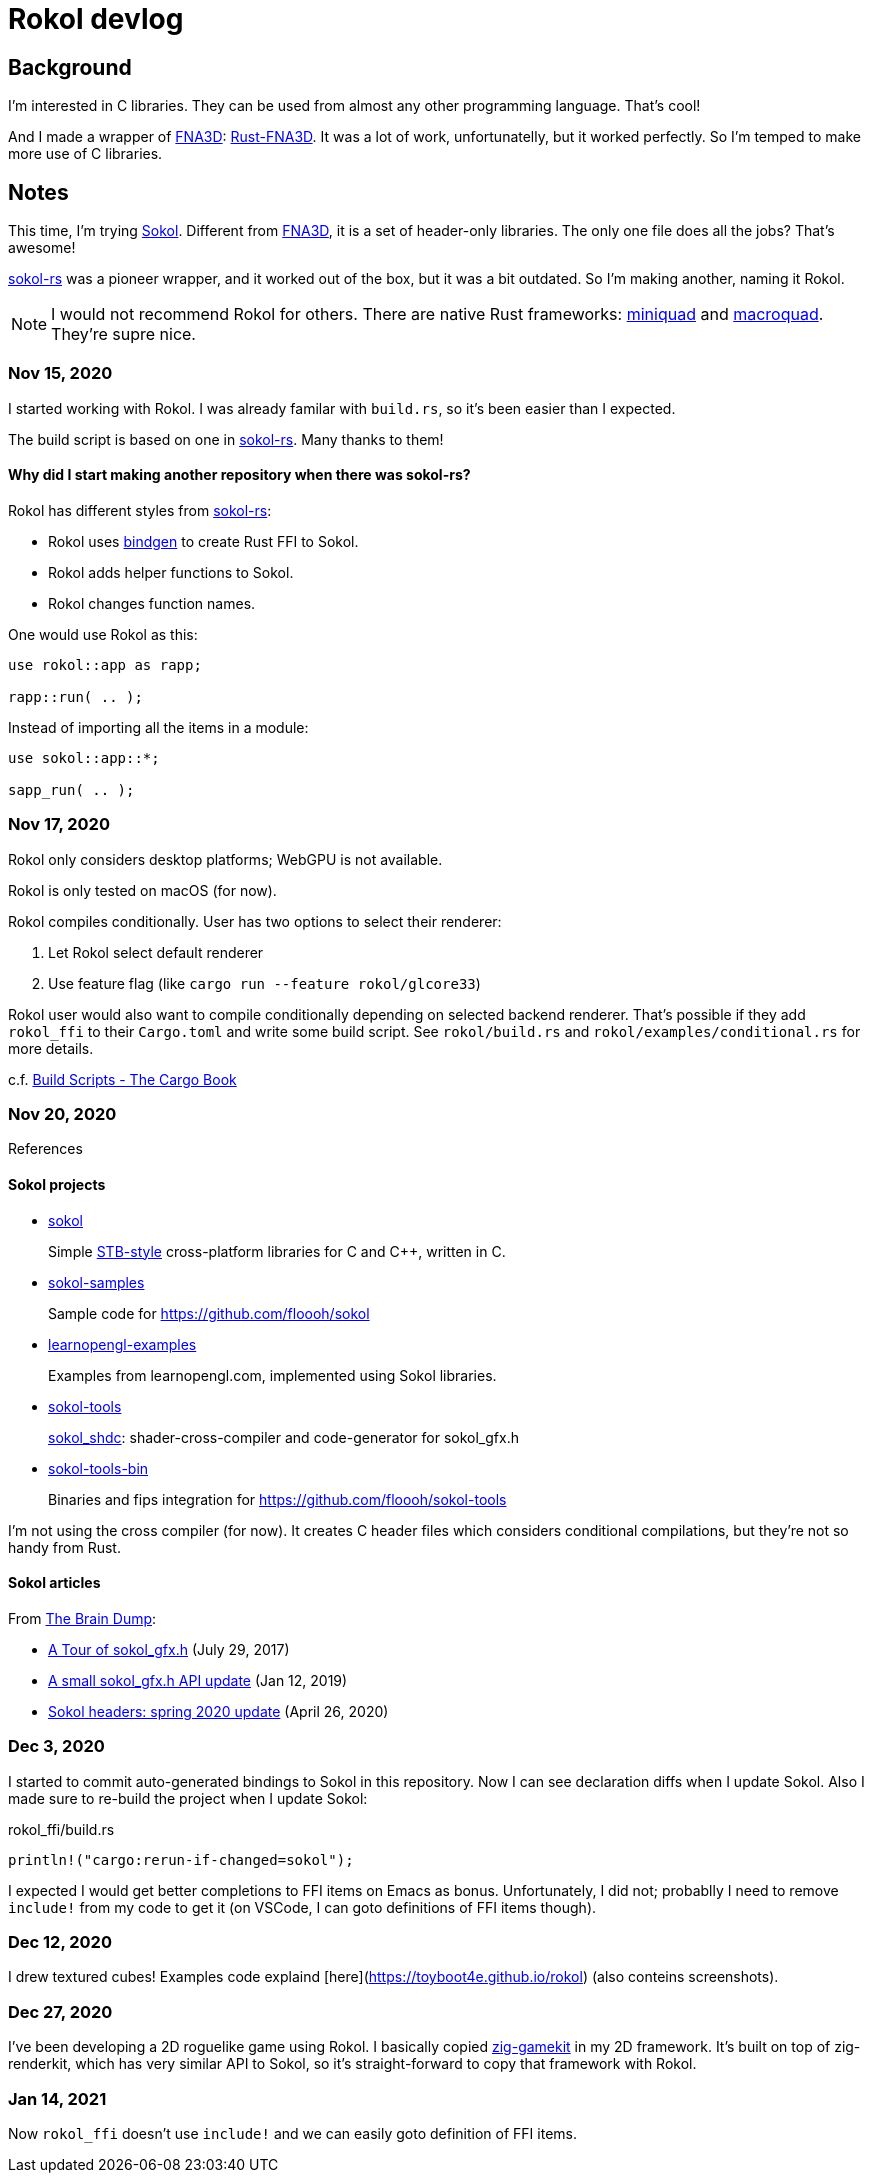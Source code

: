 = Rokol devlog
:sokol: https://github.com/floooh/sokol[Sokol]
:sokol-rs: https://github.com/code-disaster/sokol-rs[sokol-rs]
:bindgen: https://github.com/rust-lang/rust-bindgen[bindgen]
:miniquad: https://github.com/not-fl3/miniquad[miniquad]
:macroquad: https://github.com/not-fl3/macroquad[macroquad]
:fna3d: https://github.com/FNA-XNA/FNA3D[FNA3D]
:rust-fna3d: https://github.com/toyboot4e/rust-fna3d[Rust-FNA3D]

== Background

I'm interested in C libraries. They can be used from almost any other programming language. That's cool!

And I made a wrapper of {fna3d}: {rust-fna3d}. It was a lot of work, unfortunatelly, but it worked perfectly. So I'm temped to make more use of C libraries.

== Notes

This time, I'm trying {sokol}. Different from {fna3d}, it is a set of header-only libraries. The only one file does all the jobs? That's awesome!

{sokol-rs} was a pioneer wrapper, and it worked out of the box, but it was a bit outdated. So I'm making another, naming it Rokol.

NOTE: I would not recommend Rokol for others. There are native Rust frameworks: {miniquad} and {macroquad}. They're supre nice.

=== Nov 15, 2020

I started working with Rokol. I was already familar with `build.rs`, so it's been easier than I expected.

The build script is based on one in {sokol-rs}. Many thanks to them!

==== Why did I start making another repository when there was sokol-rs?

Rokol has different styles from {sokol-rs}:

* Rokol uses {bindgen} to create Rust FFI to Sokol.
* Rokol adds helper functions to Sokol.
* Rokol changes function names.

One would use Rokol as this:

[source,rust]
----
use rokol::app as rapp;

rapp::run( .. );
----

Instead of importing all the items in a module:

[source,rust]
----
use sokol::app::*;

sapp_run( .. );
----

=== Nov 17, 2020

Rokol only considers desktop platforms; WebGPU is not available.

Rokol is only tested on macOS (for now).

Rokol compiles conditionally. User has two options to select their renderer:

. Let Rokol select default renderer
. Use feature flag (like `cargo run --feature rokol/glcore33`)

Rokol user would also want to compile conditionally depending on selected backend renderer. That's possible if they add `rokol_ffi` to their `Cargo.toml` and write some build script. See `rokol/build.rs` and `rokol/examples/conditional.rs` for more details.

c.f. https://doc.rust-lang.org/cargo/reference/build-scripts.html[Build Scripts - The Cargo Book]

=== Nov 20, 2020

References

==== Sokol projects

* https://github.com/floooh/sokol[sokol]
+
Simple https://github.com/nothings/stb/blob/master/docs/stb_howto.txt[STB-style] cross-platform libraries for C and C++, written in C.

* https://github.com/floooh/sokol-samples[sokol-samples]
+
Sample code for https://github.com/floooh/sokol

* https://github.com/geertarien/learnopengl-examples[learnopengl-examples]
+
Examples from learnopengl.com, implemented using Sokol libraries.

* https://github.com/floooh/sokol-tools[sokol-tools]
+
https://github.com/floooh/sokol-tools/blob/master/docs/sokol-shdc.md[sokol_shdc]: shader-cross-compiler and code-generator for sokol_gfx.h

* https://github.com/floooh/sokol-tools-bin[sokol-tools-bin]
+
Binaries and fips integration for https://github.com/floooh/sokol-tools

I'm not using the cross compiler (for now). It creates C header files which considers conditional compilations, but they're not so handy from Rust.

==== Sokol articles

From https://floooh.github.io/[The Brain Dump]:

* https://floooh.github.io/2017/07/29/sokol-gfx-tour.html[A Tour of sokol_gfx.h] (July 29, 2017)
* https://floooh.github.io/2019/01/12/sokol-apply-pipeline.html[A small sokol_gfx.h API update] (Jan 12, 2019)
* https://floooh.github.io/2020/04/26/sokol-spring-2020-update.html[Sokol headers: spring 2020 update] (April 26, 2020)

=== Dec 3, 2020

I started to commit auto-generated bindings to Sokol in this repository. Now I can see declaration diffs when I update Sokol. Also I made sure to re-build the project when I update Sokol:

.rokol_ffi/build.rs
[source,rust]
----
println!("cargo:rerun-if-changed=sokol");
----

I expected I would get better completions to FFI items on Emacs as bonus. Unfortunately, I did not; probablly I need to remove `include!` from my code to get it (on VSCode, I can goto definitions of FFI items though).

=== Dec 12, 2020

I drew textured cubes! Examples code explaind [here](https://toyboot4e.github.io/rokol) (also conteins screenshots).

=== Dec 27, 2020

I've been developing a 2D roguelike game using Rokol. I basically copied https://github.com/prime31/zig-gamekit[zig-gamekit] in my 2D framework. It's built on top of zig-renderkit, which has very similar API to Sokol, so it's straight-forward to copy that framework with Rokol.

=== Jan 14, 2021

Now `rokol_ffi` doesn't use `include!` and we can easily goto definition of FFI items.

